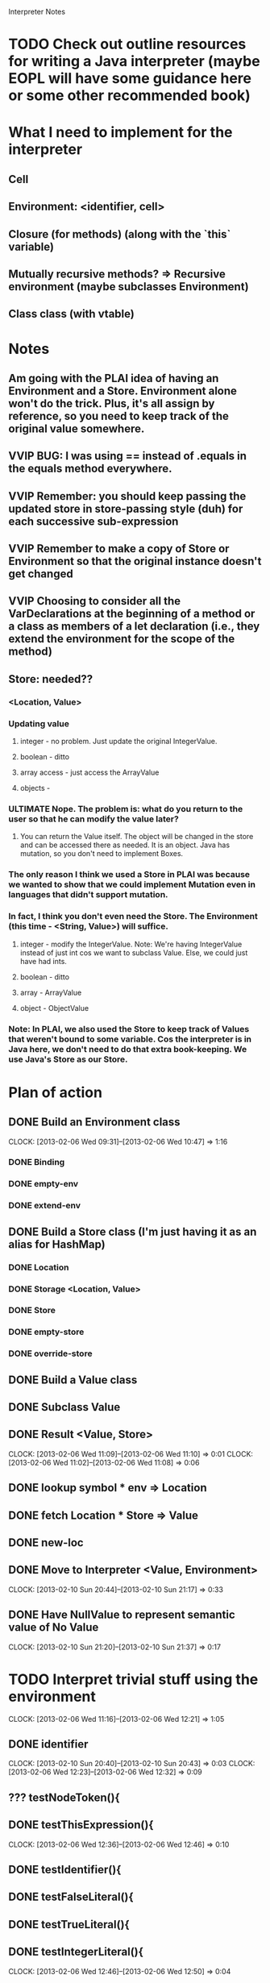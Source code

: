 			  Interpreter Notes

* TODO Check out outline resources for writing a Java interpreter (maybe EOPL will have some guidance here or some other recommended book)
* What I need to implement for the interpreter
** Cell
** Environment: <identifier, cell>
** Closure (for methods) (along with the `this` variable)
** Mutually recursive methods? => Recursive environment (maybe subclasses Environment)
** Class class (with vtable)
* Notes
** Am going with the PLAI idea of having an Environment and a Store. Environment alone won't do the trick. Plus, it's all assign by reference, so you need to keep track of the original value somewhere.
** VVIP BUG: I was using == instead of .equals in the equals method everywhere.
** VVIP Remember: you should keep passing the updated store in store-passing style (duh) for each successive sub-expression
** VVIP Remember to make a copy of Store or Environment so that the original instance doesn't get changed
** VVIP Choosing to consider all the VarDeclarations at the beginning of a method or a class as members of a let declaration (i.e., they extend the environment for the scope of the method)
** Store: needed??
*** <Location, Value>
*** Updating value
**** integer - no problem. Just update the original IntegerValue.
**** boolean - ditto
**** array access - just access the ArrayValue
**** objects - 
*** ULTIMATE Nope. The problem is: what do you return to the user so that he can modify the value later?
**** You can return the Value itself. The object will be changed in the store and can be accessed there as needed. It is an object. Java has mutation, so you don't need to implement Boxes.
*** The only reason I think we used a Store in PLAI was because we wanted to show that we could implement Mutation even in languages that didn't support mutation.
*** In fact, I think you don't even need the Store. The Environment (this time - <String, Value>) will suffice.
**** integer - modify the IntegerValue. Note: We're having IntegerValue instead of just int cos we want to subclass Value. Else, we could just have had ints.
**** boolean - ditto
**** array - ArrayValue
**** object - ObjectValue
*** Note: In PLAI, we also used the Store to keep track of Values that weren't bound to some variable. Cos the interpreter is in Java here, we don't need to do that extra book-keeping. We use Java's Store as our Store.
* Plan of action
** DONE Build an Environment class
   CLOCK: [2013-02-06 Wed 09:31]--[2013-02-06 Wed 10:47] =>  1:16
*** DONE Binding
*** DONE empty-env
*** DONE extend-env
** DONE Build a Store class (I'm just having it as an alias for HashMap)
*** DONE Location
*** DONE Storage <Location, Value>
*** DONE Store
*** DONE empty-store
*** DONE override-store
** DONE Build a Value class
** DONE Subclass Value
** DONE Result <Value, Store>
   CLOCK: [2013-02-06 Wed 11:09]--[2013-02-06 Wed 11:10] =>  0:01
   CLOCK: [2013-02-06 Wed 11:02]--[2013-02-06 Wed 11:08] =>  0:06
** DONE lookup symbol * env => Location
** DONE fetch Location * Store => Value
** DONE new-loc
** DONE Move to Interpreter <Value, Environment>
   CLOCK: [2013-02-10 Sun 20:44]--[2013-02-10 Sun 21:17] =>  0:33
** DONE Have NullValue to represent semantic value of No Value
   CLOCK: [2013-02-10 Sun 21:20]--[2013-02-10 Sun 21:37] =>  0:17
* TODO Interpret trivial stuff using the environment
  CLOCK: [2013-02-06 Wed 11:16]--[2013-02-06 Wed 12:21] =>  1:05
** DONE identifier
   CLOCK: [2013-02-10 Sun 20:40]--[2013-02-10 Sun 20:43] =>  0:03
   CLOCK: [2013-02-06 Wed 12:23]--[2013-02-06 Wed 12:32] =>  0:09
** ??? testNodeToken(){
** DONE testThisExpression(){
   CLOCK: [2013-02-06 Wed 12:36]--[2013-02-06 Wed 12:46] =>  0:10
** DONE testIdentifier(){
** DONE testFalseLiteral(){
** DONE testTrueLiteral(){
** DONE testIntegerLiteral(){
   CLOCK: [2013-02-06 Wed 12:46]--[2013-02-06 Wed 12:50] =>  0:04
** DONE testArrayAllocationExpression(){
   CLOCK: [2013-02-06 Wed 12:50]--[2013-02-06 Wed 12:55] =>  0:05
** DONE testBracketExpression(){
   CLOCK: [2013-02-06 Wed 12:56]--[2013-02-06 Wed 12:58] =>  0:02
** DONE testNotExpression(){
   CLOCK: [2013-02-06 Wed 12:58]--[2013-02-06 Wed 13:19] =>  0:21
** TODO testExpressionRest(){ [STUCK HERE - Figure out how to "interpret" expression lists, etc.]
   CLOCK: [2013-02-06 Wed 13:19]--[2013-02-06 Wed 13:21] =>  0:02
*** It is part of a message send (method call), so get the list of formal params from the method closure and bind each parameter to the corresponding argument value in the CLOSURE's environment
** DONE testPrintStatement(){
   CLOCK: [2013-02-06 Wed 13:42]--[2013-02-06 Wed 13:55] =>  0:13
** DONE testArrayAssignmentStatement(){
   CLOCK: [2013-02-10 Sun 22:12]--[2013-02-10 Sun 22:20] =>  0:08
   CLOCK: [2013-02-08 Fri 13:11]--[2013-02-08 Fri 13:17] =>  0:06
** DONE testTimesExpression(){
   CLOCK: [2013-02-08 Fri 13:17]--[2013-02-08 Fri 13:22] =>  0:05
** DONE testArrayLookup(){
   CLOCK: [2013-02-10 Sun 21:39]--[2013-02-10 Sun 22:12] =>  0:33
   CLOCK: [2013-02-09 Sat 20:32]--[2013-02-09 Sat 20:57] =>  0:25
   CLOCK: [2013-02-08 Fri 14:26]--[2013-02-08 Fri 14:41] =>  0:15
** DONE testMinusExpression(){
   CLOCK: [2013-02-08 Fri 13:22]--[2013-02-08 Fri 13:23] =>  0:01
** DONE testPlusExpression(){
   CLOCK: [2013-02-08 Fri 13:23]--[2013-02-08 Fri 13:24] =>  0:01
** DONE testCompareExpression(){
   CLOCK: [2013-02-08 Fri 13:25]--[2013-02-08 Fri 13:26] =>  0:01
** DONE testAndExpression(){
   CLOCK: [2013-02-08 Fri 13:26]--[2013-02-08 Fri 13:31] =>  0:05
** DONE testVarRef()
   CLOCK: [2013-02-08 Fri 14:04]--[2013-02-08 Fri 14:24] =>  0:20
** DONE testAssignmentStatement(){
   CLOCK: [2013-02-10 Sun 22:20]--[2013-02-10 Sun 22:29] =>  0:09
   CLOCK: [2013-02-10 Sun 21:38]--[2013-02-10 Sun 21:38] =>  0:00
** DONE testIntegerType(){
   CLOCK: [2013-02-08 Fri 13:32]--[2013-02-08 Fri 13:34] =>  0:02
** DONE testBooleanType(){
   CLOCK: [2013-02-08 Fri 13:34]--[2013-02-08 Fri 13:35] =>  0:01
** DONE testArrayType(){
** DONE testType(){
   CLOCK: [2013-02-08 Fri 13:35]--[2013-02-08 Fri 13:44] =>  0:09
** testFormalParameter(){
** testFormalParameterRest(){
** TODO testVarDeclaration(){
   CLOCK: [2013-02-08 Fri 13:46]--[2013-02-08 Fri 14:01] =>  0:15
** testWhileStatement(){
** testIfStatement(){
** testNodeOptional(){
** testNodeListOptional(){
** testBlock(){
** testExpressionList(){
** testFormalParameterList(){
** testGetNewMainClass(){
** testGoal(){
** testClassDeclaration(){
** testClassExtendsDeclaration(){
** testTypeDeclaration(){
** testStatement(){
** testMainClass(){
** testArrayLength_ArrayAllocationExpression(){
** testArrayLength_Identifier(){
** testConcateNodeLists(){
** testMethodDeclaration(){
** testMessageSend(){
** testMainOnly(){
* Closure
* Methods
* Mutually recursive methods
* Class class
* Class declaration
** TODO testAllocationExpression(){ (wait for class implementation)
** TODO test dot expression VarRef
* Inheritance

